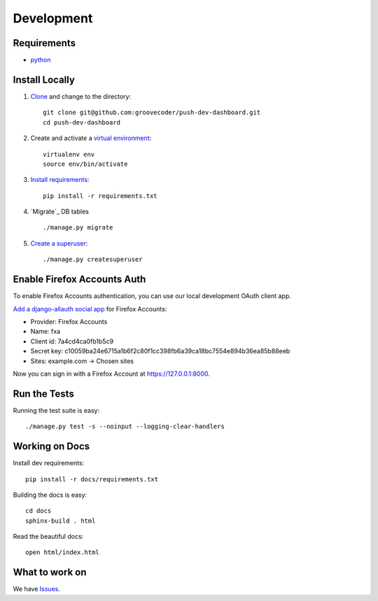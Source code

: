 Development
===========

Requirements
------------

* `python`_


Install Locally
---------------

#. `Clone`_ and change to the directory::

    git clone git@github.com:groovecoder/push-dev-dashboard.git
    cd push-dev-dashboard

#. Create and activate a `virtual environment`_::

    virtualenv env
    source env/bin/activate

#. `Install requirements`_::

    pip install -r requirements.txt

#. `Migrate`_ DB tables ::

    ./manage.py migrate

#. `Create a superuser`_::

   ./manage.py createsuperuser


.. _python: https://www.python.org/
.. _Clone: http://git-scm.com/book/en/Git-Basics-Getting-a-Git-Repository#Cloning-an-Existing-Repository
.. _virtual environment: http://docs.python-guide.org/en/latest/dev/virtualenvs/
.. _Install requirements: http://pip.readthedocs.org/en/latest/user_guide.html#requirements-files
.. _Create a superuser: https://docs.djangoproject.com/en/1.7/ref/django-admin/#django-admin-createsuperuser


.. _Enable Firefox Accounts Auth:

Enable Firefox Accounts Auth
----------------------------

To enable Firefox Accounts authentication, you can use our local development
OAuth client app.

`Add a django-allauth social app`_ for Firefox Accounts:

* Provider: Firefox Accounts
* Name: fxa
* Client id: 7a4cd4ca0fb1b5c9
* Secret key: c10059ba24e6715a1b6f2c80f1cc398fb6a39ca18bc7554e894b36ea85b88eeb
* Sites: example.com -> Chosen sites

Now you can sign in with a Firefox Account at https://127.0.0.1:8000.

.. _Add a django-allauth social app: https://127.0.0.1:8000/admin/socialaccount/socialapp/add/


Run the Tests
-------------
Running the test suite is easy::

    ./manage.py test -s --noinput --logging-clear-handlers


Working on Docs
---------------
Install dev requirements::

    pip install -r docs/requirements.txt

Building the docs is easy::

    cd docs
    sphinx-build . html

Read the beautiful docs::

    open html/index.html


What to work on
---------------

We have `Issues`_.

.. _Issues: https://github.com/groovecoder/push-dev-dashboard/issues
